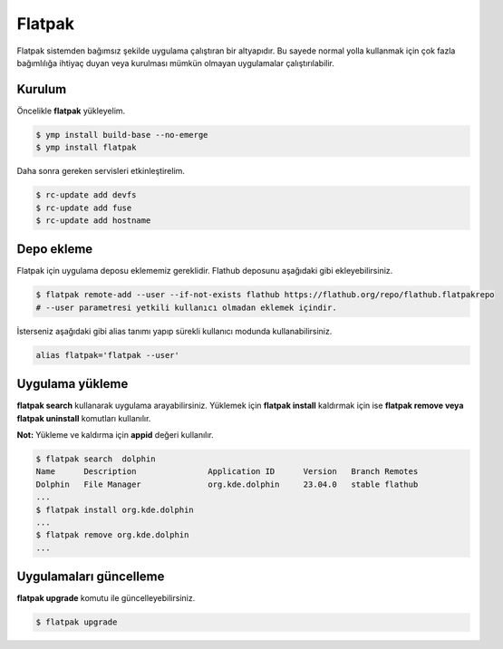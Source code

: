 Flatpak
=======
Flatpak sistemden bağımsız şekilde uygulama çalıştıran bir altyapıdır.
Bu sayede normal yolla kullanmak için çok fazla bağımlılığa ihtiyaç duyan veya kurulması mümkün olmayan uygulamalar çalıştırılabilir.

Kurulum
^^^^^^^
Öncelikle **flatpak** yükleyelim.

.. code-block:: shell

	$ ymp install build-base --no-emerge
	$ ymp install flatpak

Daha sonra gereken servisleri etkinleştirelim.

.. code-block:: shell

	$ rc-update add devfs
	$ rc-update add fuse
	$ rc-update add hostname

Depo ekleme
^^^^^^^^^^^
Flatpak için uygulama deposu eklememiz gereklidir. 
Flathub deposunu aşağıdaki gibi ekleyebilirsiniz.

.. code-block:: shell

	$ flatpak remote-add --user --if-not-exists flathub https://flathub.org/repo/flathub.flatpakrepo
	# --user parametresi yetkili kullanıcı olmadan eklemek içindir.

İsterseniz aşağıdaki gibi alias tanımı yapıp sürekli kullanıcı modunda kullanabilirsiniz.

.. code-block:: shell

	alias flatpak='flatpak --user'


Uygulama yükleme
^^^^^^^^^^^^^^^^
**flatpak search** kullanarak uygulama arayabilirsiniz.
Yüklemek için **flatpak install** kaldırmak için ise **flatpak remove veya flatpak uninstall** komutları kullanılır.

**Not:** Yükleme ve kaldırma için **appid** değeri kullanılır.

.. code-block:: shell

	$ flatpak search  dolphin
	Name      Description               Application ID      Version   Branch Remotes
	Dolphin   File Manager              org.kde.dolphin     23.04.0   stable flathub
	...
	$ flatpak install org.kde.dolphin
	...
	$ flatpak remove org.kde.dolphin
	...

Uygulamaları güncelleme
^^^^^^^^^^^^^^^^^^^^^^^
**flatpak upgrade** komutu ile güncelleyebilirsiniz.

.. code-block:: shell

	$ flatpak upgrade

